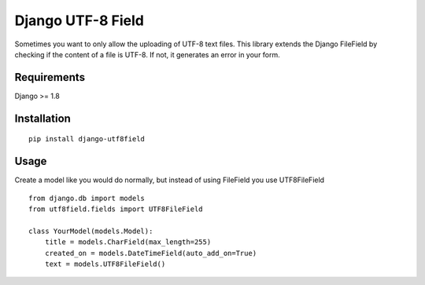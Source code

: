 ==================
Django UTF-8 Field
==================

.. image:: https://travis-ci.org/megasnort/django-utf8field.svg
    :target: https://travis-ci.org/megasnort/django-utf8field/
    :alt: Build status

.. image:: https://coveralls.io/repos/github/megasnort/django-utf8field/badge.svg?branch=master
    :target: https://coveralls.io/github/megasnort/django-utf8field?branch=master
    :alt: Coverage

Sometimes you want to only allow the uploading of UTF-8 text files. This library extends the Django FileField by checking if the content of a file is UTF-8. If not, it generates an error in your form.

Requirements
------------
Django >= 1.8

Installation
------------

::

    pip install django-utf8field


Usage
-----

Create a model like you would do normally, but instead of using FileField you use UTF8FileField

::

    from django.db import models
    from utf8field.fields import UTF8FileField

    class YourModel(models.Model):
        title = models.CharField(max_length=255)
        created_on = models.DateTimeField(auto_add_on=True)
        text = models.UTF8FileField()




